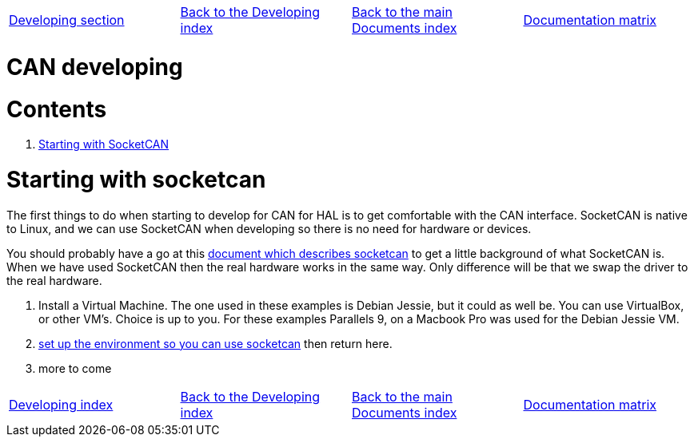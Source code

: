 [cols="4*"]
|===
|link:developing.asciidoc[Developing section]
|link:../index-developing.asciidoc[Back to the Developing index]
|link:../../index.asciidoc[Back to the main Documents index]
|link:../documentation-matrix.asciidoc[Documentation matrix]
|===

CAN developing
==============

Contents
========

. <<starting-with-socketcan,Starting with SocketCAN>>

[[starting-with-socketcan]]Starting with socketcan
==================================================

The first things to do when starting to develop for CAN for HAL is to get
comfortable with the CAN interface. SocketCAN is native to Linux, and
we can use SocketCAN when developing so there is no need for hardware
or devices.

You should probably have a go at this link:http://www.can-cia.org/fileadmin/cia/files/icc/13/kleine-budde.pdf[document which describes socketcan]
to get a little background of what SocketCAN is. When we have used
SocketCAN then the real hardware works in the same way. Only difference will be
that we swap the driver to the real hardware.


. Install a Virtual Machine. The one used in these examples is Debian Jessie,
  but it could as well be. You can use VirtualBox, or other VM's. Choice is up
  to you. For these examples Parallels 9, on a Macbook Pro was used for the
  Debian Jessie VM.
. link:../setting-up/CAN-developing-setup.asciidoc[set up the environment so you can use socketcan]
  then return here.
. more to come


[cols="4*"]
|===
|link:developing.asciidoc[Developing index]
|link:../index-developing.asciidoc[Back to the Developing index]
|link:../../index.asciidoc[Back to the main Documents index]
|link:../documentation-matrix.asciidoc[Documentation matrix]
|===
